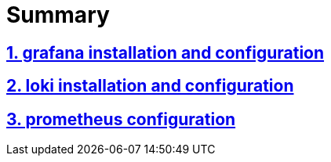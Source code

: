 # Summary

## <<grafana/README.adoc,1. grafana installation and configuration>>

## <<loki/README.adoc,2. loki installation and configuration>>

## <<prometheus/README.adoc,3. prometheus configuration>>